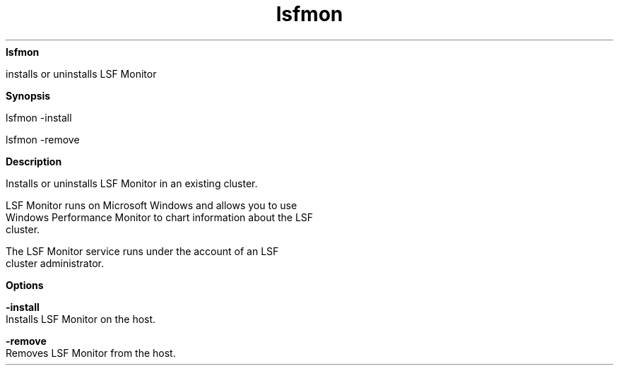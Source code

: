 
.ad l

.ll 72

.TH lsfmon 1 September 2009" "" "Platform LSF Version 7.0.6"
.nh
\fBlsfmon\fR
.sp 2
   installs or uninstalls LSF Monitor
.sp 2

.sp 2 .SH "Synopsis"
\fBSynopsis\fR
.sp 2
lsfmon -install
.sp 2
lsfmon -remove
.sp 2 .SH "Description"
\fBDescription\fR
.sp 2
   Installs or uninstalls LSF Monitor in an existing cluster.
.sp 2
   LSF Monitor runs on Microsoft Windows and allows you to use
   Windows Performance Monitor to chart information about the LSF
   cluster.
.sp 2
   The LSF Monitor service runs under the account of an LSF
   cluster administrator.
.sp 2 .SH "Options"
\fBOptions\fR
.sp 2
   \fB-install \fR
.br
               Installs LSF Monitor on the host.
.sp 2
   \fB-remove\fR
.br
               Removes LSF Monitor from the host.
